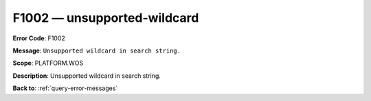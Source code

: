 .. _F1002:

F1002 — unsupported-wildcard
============================

**Error Code**: F1002

**Message**: ``Unsupported wildcard in search string.``

**Scope**: PLATFORM.WOS

**Description**: Unsupported wildcard in search string.

**Back to**: :ref:`query-error-messages`
